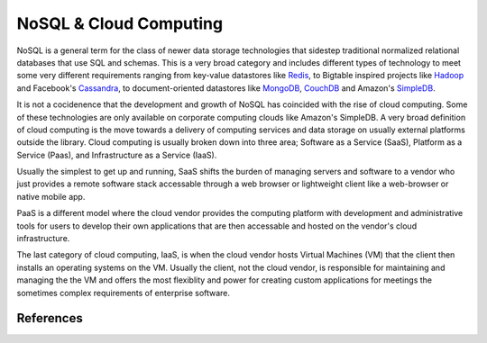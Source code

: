 =======================
NoSQL & Cloud Computing
=======================
NoSQL is a general term for the class of newer data storage technologies 
that sidestep traditional normalized relational databases that use SQL 
and schemas. This is a very broad category and includes different
types of technology to meet some very different requirements ranging from
key-value datastores like `Redis`_, to Bigtable inspired projects like 
`Hadoop`_ and Facebook's `Cassandra`_, to document-oriented datastores like 
`MongoDB`_, `CouchDB`_ and Amazon's `SimpleDB`_. 

It is not a cocidenence that the development and growth of NoSQL has
coincided with the rise of cloud computing. Some of these technologies are
only available on corporate computing clouds like Amazon's SimpleDB. A very
broad definition of cloud computing is the move towards a delivery of computing
services and data storage on usually external platforms outside the library.
Cloud computing is usually broken down into three area; Software as a Service (SaaS),
Platform as a Service (Paas), and Infrastructure as a Service (IaaS). 

Usually the simplest to get up and running, SaaS shifts the burden of managing servers and
software to a vendor who just provides a remote software stack accessable through
a web browser or lightweight client like a web-browser or native mobile app. 

PaaS is a different model where the cloud vendor provides the computing platform with development and
administrative tools for users to develop their own applications that are then 
accessable and hosted on the vendor's cloud infrastructure. 

The last category of cloud computing, IaaS, is when the cloud vendor hosts 
Virtual Machines (VM) that the client then installs an operating systems 
on the VM. Usually the client, not the cloud vendor, is responsible for 
maintaining and managing the the VM and offers the most flexiblity and power
for creating custom applications for meetings the sometimes complex requirements
of enterprise software. 


References
----------

.. _Cassandra: http://cassandra.apache.org/
.. _CouchDB: http://couchdb.apache.org/
.. _Hadoop: http://hadoop.apache.org/
.. _MongoDB: http://www.mongodb.org/
.. _Redis: http://redis.io/
.. _SimpleDB: http://aws.amazon.com/simpledb/
